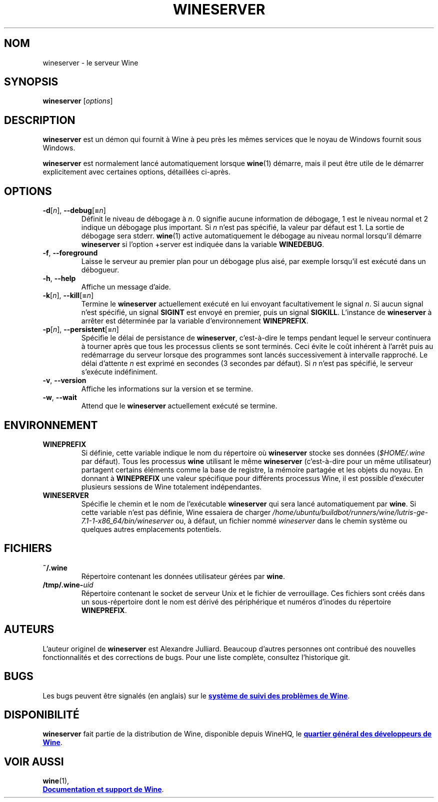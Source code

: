.TH WINESERVER 1 "octobre 2005" "Wine 7.1" "Windows sur Unix"
.SH NOM
wineserver \- le serveur Wine
.SH SYNOPSIS
.B wineserver
.RI [ options ]
.SH DESCRIPTION
.B wineserver
est un démon qui fournit à Wine à peu près les mêmes services
que le noyau de Windows fournit sous Windows.
.PP
.B wineserver
est normalement lancé automatiquement lorsque \fBwine\fR(1) démarre, mais
il peut être utile de le démarrer explicitement avec certaines options,
détaillées ci-après.
.SH OPTIONS
.TP
\fB\-d\fR[\fIn\fR], \fB--debug\fR[\fB=\fIn\fR]
Définit le niveau de débogage à
.IR n .
0 signifie aucune information de débogage, 1 est le niveau normal et 2 indique
un débogage plus important. Si
.I n
n'est pas spécifié, la valeur par défaut est 1. La sortie de débogage sera
stderr. \fBwine\fR(1) active automatiquement le débogage au niveau normal lorsqu'il
démarre \fBwineserver\fR si l'option +server est indiquée dans la variable
\fBWINEDEBUG\fR.
.TP
.BR \-f ", " --foreground
Laisse le serveur au premier plan pour un débogage plus aisé, par
exemple lorsqu'il est exécuté dans un débogueur.
.TP
.BR \-h ", " --help
Affiche un message d'aide.
.TP
\fB\-k\fR[\fIn\fR], \fB--kill\fR[\fB=\fIn\fR]
Termine le
.B wineserver
actuellement exécuté en lui envoyant facultativement le signal \fIn\fR. Si
aucun signal n'est spécifié, un signal \fBSIGINT\fR est envoyé en premier,
puis un signal \fBSIGKILL\fR. L'instance de \fBwineserver\fR à arrêter
est déterminée par la variable d'environnement \fBWINEPREFIX\fR.
.TP
\fB\-p\fR[\fIn\fR], \fB--persistent\fR[\fB=\fIn\fR]
Spécifie le délai de persistance de \fBwineserver\fR, c'est-à-dire le
temps pendant lequel le serveur continuera à tourner après que tous les
processus clients se sont terminés. Ceci évite le coût inhérent à l'arrêt
puis au redémarrage du serveur lorsque des programmes sont lancés successivement
à intervalle rapproché.
Le délai d'attente \fIn\fR est exprimé en secondes (3 secondes par défaut).
Si \fIn\fR n'est pas spécifié, le serveur s'exécute indéfiniment.
.TP
.BR \-v ", " --version
Affiche les informations sur la version et se termine.
.TP
.BR \-w ", " --wait
Attend que le
.B wineserver
actuellement exécuté se termine.
.SH ENVIRONNEMENT
.TP
.B WINEPREFIX
Si définie, cette variable indique le nom du répertoire où
.B wineserver
stocke ses données (\fI$HOME/.wine\fR par défaut). Tous les processus
.B wine
utilisant le même
.B wineserver
(c'est-à-dire pour un même utilisateur) partagent certains éléments comme la base de registre,
la mémoire partagée et les objets du noyau.
En donnant à
.B WINEPREFIX
une valeur spécifique pour différents processus Wine, il est possible d'exécuter plusieurs
sessions de Wine totalement indépendantes.
.TP
.B WINESERVER
Spécifie le chemin et le nom de l'exécutable
.B wineserver
qui sera lancé automatiquement par \fBwine\fR.
Si cette variable n'est pas définie, Wine essaiera de charger
.I /home/ubuntu/buildbot/runners/wine/lutris-ge-7.1-1-x86_64/bin/wineserver
ou, à défaut, un fichier nommé
\fIwineserver\fR dans le chemin système ou quelques autres emplacements potentiels.
.SH FICHIERS
.TP
.B ~/.wine
Répertoire contenant les données utilisateur gérées par
.BR wine .
.TP
.BI /tmp/.wine- uid
Répertoire contenant le socket de serveur Unix et le fichier de verrouillage.
Ces fichiers sont créés dans un sous-répertoire dont le nom est dérivé
des périphérique et numéros d'inodes du répertoire \fBWINEPREFIX\fR.
.SH AUTEURS
L'auteur originel de
.B wineserver
est Alexandre Julliard. Beaucoup d'autres personnes ont contribué des nouvelles fonctionnalités
et des corrections de bugs. Pour une liste complète, consultez l'historique git.
.SH BUGS
Les bugs peuvent être signalés (en anglais) sur le
.UR https://bugs.winehq.org
.B système de suivi des problèmes de Wine
.UE .
.SH DISPONIBILITÉ
.B wineserver
fait partie de la distribution de Wine, disponible depuis WineHQ, le
.UR https://www.winehq.org/
.B quartier général des développeurs de Wine
.UE .
.SH "VOIR AUSSI"
.BR wine (1),
.br
.UR https://www.winehq.org/help
.B Documentation et support de Wine
.UE .
